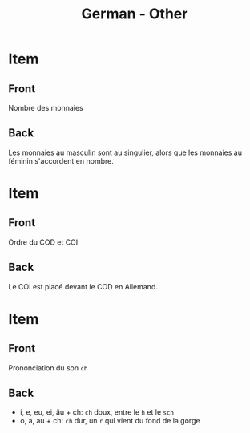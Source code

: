 # Local variables:
# eval: (anki-editor-mode)
# End:

#+title: German - Other
#+PROPERTY: ANKI_DECK German
#+PROPERTY: ANKI_TAGS other

* Item
  :PROPERTIES:
  :ANKI_NOTE_TYPE: Basic
  :ANKI_NOTE_ID: 1614104478176
  :END:
** Front
Nombre des monnaies
** Back
Les monnaies au masculin sont au singulier, alors que les monnaies au
féminin s'accordent en nombre.
   
* Item
  :PROPERTIES:
  :ANKI_NOTE_TYPE: Basic
  :ANKI_NOTE_ID: 1613048787918
  :END:
** Front
Ordre du COD et COI
** Back
Le COI est placé devant le COD en Allemand. 
   
* Item
  :PROPERTIES:
  :ANKI_NOTE_TYPE: Basic
  :ANKI_NOTE_ID: 1613047526123
  :END:
** Front
Prononciation du son =ch=
** Back
- i, e, eu, ei, äu + ch: =ch= doux, entre le =h= et le =sch=
- o, a, au + ch: =ch= dur, un =r= qui vient du fond de la gorge
